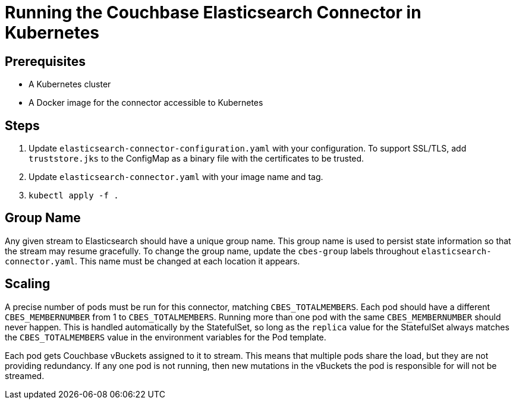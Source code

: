 = Running the Couchbase Elasticsearch Connector in Kubernetes

== Prerequisites

- A Kubernetes cluster
- A Docker image for the connector accessible to Kubernetes

== Steps

1. Update `elasticsearch-connector-configuration.yaml` with your configuration. To support SSL/TLS,
   add `truststore.jks` to the ConfigMap as a binary file with the certificates to be trusted.
2. Update `elasticsearch-connector.yaml` with your image name and tag.
3. `kubectl apply -f .`

== Group Name

Any given stream to Elasticsearch should have a unique group name. This group name is used to persist state
information so that the stream may resume gracefully. To change the group name, update the `cbes-group` labels
throughout `elasticsearch-connector.yaml`. This name must be changed at each location it appears.

== Scaling

A precise number of pods must be run for this connector, matching `CBES_TOTALMEMBERS`. Each pod should have a different `CBES_MEMBERNUMBER`
from 1 to `CBES_TOTALMEMBERS`. Running more than one pod with the same `CBES_MEMBERNUMBER` should never happen. This is handled automatically
by the StatefulSet, so long as the `replica` value for the StatefulSet always matches the `CBES_TOTALMEMBERS` value in the environment
variables for the Pod template.

Each pod gets Couchbase vBuckets assigned to it to stream. This means that multiple pods share the load, but they are not providing redundancy.
If any one pod is not running, then new mutations in the vBuckets the pod is responsible for will not be streamed.
